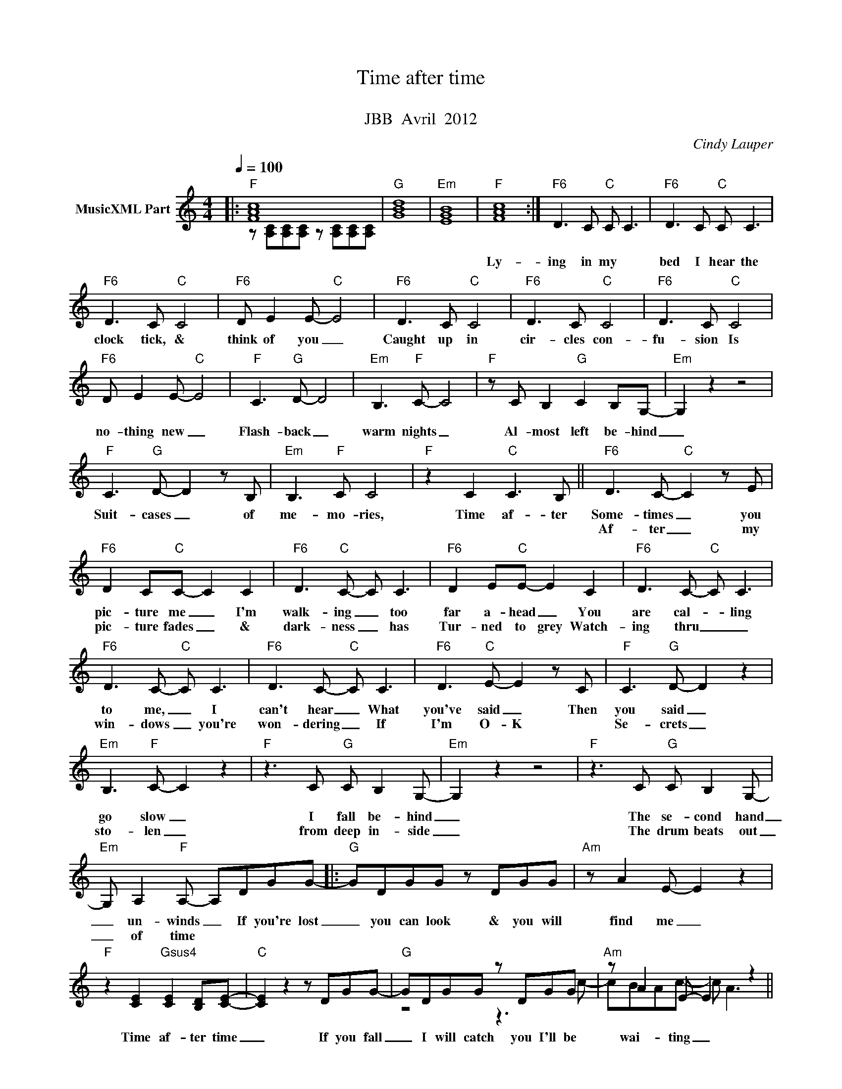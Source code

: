 X:1
T:Time after time
T: 
T:JBB  Avril  2012
C:Cindy Lauper
Z:All Rights Reserved
%%score ( 1 2 )
L:1/8
Q:1/4=100
M:4/4
K:C
V:1 treble nm="MusicXML Part"
%%MIDI program 0
%%MIDI control 7 102
%%MIDI control 10 64
V:2 treble 
%%MIDI channel 1
%%MIDI program 0
%%MIDI control 7 102
%%MIDI control 10 64
V:1
|:"F" [FAc]8 |"G" [GBd]8 |"Em" [EGB]8 |"F" [FAc]8 :|"F6" D3 C"C" C C3 |"F6" D3 C"C" C C3 | %6
w: ||||Ly- ing in my|bed I hear the|
w: ||||||
"F6" D3 C"C" C4 |"F6" D E2 E-"C" E4 |"F6" D3 C"C" C4 |"F6" D3 C"C" C4 |"F6" D3 C"C" C4 | %11
w: clock tick, &|think of you _|Caught up in|cir- cles con-|fu- sion Is|
w: |||||
"F6" D E2 E-"C" E4 |"F" C3"G" D- D4 |"Em" B,3"F" C- C4 |"F" z C B,2"G" C2 B,G,- |"Em" G,2 z2 z4 | %16
w: no- thing new _|Flash- back _|warm nights _|Al- most left be- hind|_|
w: |||||
"F" C3"G" D- D2 z B, |"Em" B,3"F" C C4 |"F" z2 C2"C" C3 B, ||"F6" D3 C-"C" C2 z E | %20
w: Suit- cases _ of|me- mo- ries,|Time af- ter|Some- times _ you|
w: |||Af- ter _ my|
"F6" D2 C"C"C- C2 C2 |"F6" D3"C" C- C C3 |"F6" D2 E"C"E- E2 C2 |"F6" D3 C-"C" C C3 | %24
w: pic- ture me _ I'm|walk- ing _ too|far a- head _ You|are cal- * ling|
w: pic- ture fades _ &|dark- ness _ has|Tur- ned to grey Watch-|ing thru _ _|
"F6" D3 C-"C" C C3 |"F6" D3 C-"C" C C3 |"F6" D3"C" E- E2 z C |"F" C3"G" D- D2 z2 | %28
w: to me, _ I|can't hear _ What|you've said _ Then|you said _|
w: win- dows _ you're|won- dering _ If|I'm O- K *|Se- crets _|
"Em" B,3"F" C- C2 z2 |"F" z3 C"G" C B,2 G,- |"Em" G,2 z2 z4 |"F" z3 C"G" C B,2 G,- | %32
w: go slow _|I fall be- hind|_|The se- cond hand|
w: sto- len _|from deep in- side|_|The drum beats out|
"Em" G, A,2"F" A,- A,DGG- |:"G" GDGG z DGG |"Am" z A2 E- E2 z2 | %35
w: _ un- winds _ If you're lost|_ you can look & you will|find me _|
w: _ of time * * * *|||
"F" z2 [CE]2"Gsus4" [CE]2 [B,D][CE]- |"C" [CE]2 z2 z DGG- |"G" GDGG z DGG |"Am" z A2 E- E2 z2 || %39
w: Time af- ter time|_ If you fall|_ I will catch you I'll be|wai- ting _|
w: ||||
"^Al Coda""F" z2 [CE]2"Gsus4" [CE]2 [B,D][CE]- ||1 [CE]2 z2 z DGG :|2 E2 z2 z4 |:"F" [FAc]8 | %43
w: Time af- ter time|* If you're lost|||
w: ||||
"G" [GBd]8 |"Em" [EGB]8 |"F" [FAc]8 :|"F" z2 [CE]2"Gsus4" [CE]2 [B,D][CE]- |"C" [CE]2 z2 z4 | %48
w: |||Time af- ter time|_|
w: |||||
"F" z2 [CE]2"Gsus4" [CE]2 [B,D][CE]- |"C" [CE]2 z2 z4 |"F" z2 C2"Gsus4" C2 B,C- |"C7sus4/Bb" C8- | %52
w: Time af- ter time|_|Time af- ter time.|_|
w: ||||
 C8 |] %53
w: |
w: |
V:2
|: z [A,C][A,C][A,C] z [A,C][A,C][A,C] | x8 | x8 | x8 :| x8 | x8 | x8 | x8 | x8 | x8 | x8 | x8 | %12
 x8 | x8 | x8 | x8 | x8 | x8 | x8 || x8 | x8 | x8 | x8 | x8 | x8 | x8 | x8 | x8 | x8 | x8 | x8 | %31
 x8 | x8 |: x8 | x8 | x8 | x8 | z4 z3 c- | cBAc- c A3 || x8 ||1 x8 :|2 x8 |: x8 | x8 | x8 | x8 :| %46
 x8 | x8 | x8 | x8 | x8 | x8 | x8 |] %53

